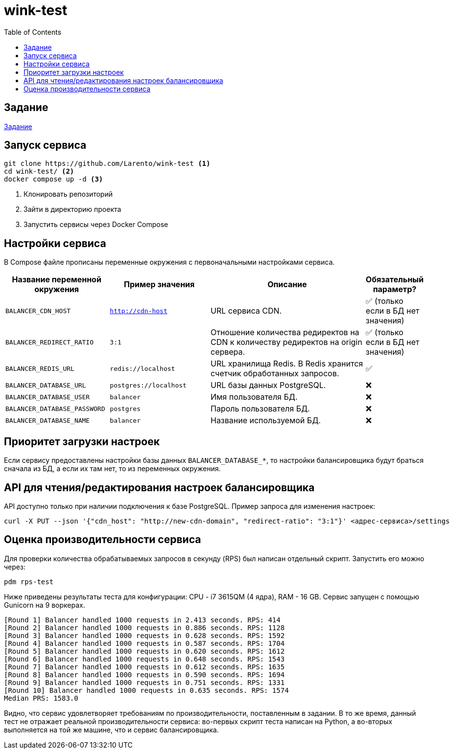 = wink-test
:icons: font
:toc:


== Задание

link:docs/task.pdf[Задание]


== Запуск сервиса

[source, shell]
----
git clone https://github.com/Larento/wink-test <1>
cd wink-test/ <2>
docker compose up -d <3>
----
<1> Клонировать репозиторий
<2> Зайти в директорию проекта
<3> Запустить сервисы через Docker Compose

== Настройки сервиса

В Compose файле прописаны переменные окружения с первоначальными настройками сервиса.

[cols="3,3,5,1"]
|===
| Название переменной окружения | Пример значения | Описание | Обязательный параметр?

|`BALANCER_CDN_HOST`
|`http://cdn-host`
|URL сервиса CDN.
|✅ (только если в БД нет значения)

|`BALANCER_REDIRECT_RATIO`
|`3:1`
|Отношение количества редиректов на CDN к количеству редиректов на origin сервера.
|✅ (только если в БД нет значения)

|`BALANCER_REDIS_URL`
|`redis://localhost`
|URL хранилища Redis. В Redis хранится счетчик обработанных запросов.
|✅

|`BALANCER_DATABASE_URL`
|`postgres://localhost`
|URL базы данных PostgreSQL.
|❌

|`BALANCER_DATABASE_USER`
|`balancer`
|Имя пользователя БД.
|❌

|`BALANCER_DATABASE_PASSWORD`
|`postgres`
|Пароль пользователя БД.
|❌

|`BALANCER_DATABASE_NAME`
|`balancer`
|Название используемой БД.
|❌

|===


== Приоритет загрузки настроек

Если сервису предоставлены настройки базы данных `BALANCER_DATABASE_*`, то настройки балансировщика будут браться сначала из БД, а если их там нет, то из переменных окружения.


== API для чтения/редактирования настроек балансировщика

API доступно только при наличии подключения к базе PostgreSQL. Пример запроса для изменения настроек:

[source, shell]
----
curl -X PUT --json '{"cdn_host": "http://new-cdn-domain", "redirect-ratio": "3:1"}' <адрес-сервиса>/settings
----

== Оценка производительности сервиса

Для проверки количества обрабатываемых запросов в секунду (RPS) был написан отдельный скрипт. Запустить его можно через:

[source, shell]
----
pdm rps-test
----

Ниже приведены результаты теста для конфигурации: CPU - i7 3615QM (4 ядра), RAM - 16 GB. Сервис запущен с помощью Gunicorn на 9 воркерах.

----
[Round 1] Balancer handled 1000 requests in 2.413 seconds. RPS: 414
[Round 2] Balancer handled 1000 requests in 0.886 seconds. RPS: 1128
[Round 3] Balancer handled 1000 requests in 0.628 seconds. RPS: 1592
[Round 4] Balancer handled 1000 requests in 0.587 seconds. RPS: 1704
[Round 5] Balancer handled 1000 requests in 0.620 seconds. RPS: 1612
[Round 6] Balancer handled 1000 requests in 0.648 seconds. RPS: 1543
[Round 7] Balancer handled 1000 requests in 0.612 seconds. RPS: 1635
[Round 8] Balancer handled 1000 requests in 0.590 seconds. RPS: 1694
[Round 9] Balancer handled 1000 requests in 0.751 seconds. RPS: 1331
[Round 10] Balancer handled 1000 requests in 0.635 seconds. RPS: 1574
Median PRS: 1583.0
----

Видно, что сервис удовлетворяет требованиям по производительности, поставленным в задании. В то же время, данный тест не отражает реальной производительности сервиса: во-первых скрипт теста написан на Python, а во-вторых выполняется на той же машине, что и сервис балансировщика.